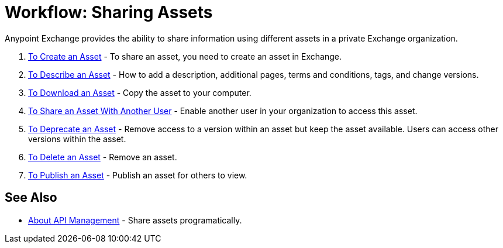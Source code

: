 = Workflow: Sharing Assets

Anypoint Exchange provides the ability to share information using different assets in a private Exchange organization. 

. link:/anypoint-exchange/to-create-an-asset[To Create an Asset] - To share an asset, you need to create an asset in Exchange.
. link:/anypoint-exchange/to-describe-an-asset[To Describe an Asset] - How to add a description, additional pages, terms and conditions, tags, and change versions.
. link:/anypoint-exchange/to-download-an-asset[To Download an Asset] - Copy the asset to your computer.
. link:/anypoint-exchange/to-share-an-asset-with-a-user[To Share an Asset With Another User] - Enable another user in your organization to access this asset.
. link:/anypoint-exchange/to-deprecate-asset[To Deprecate an Asset] - Remove access to a version within an asset but keep the asset available. Users can access other versions within the asset.
. link:/anypoint-exchange/to-delete-asset[To Delete an Asset] - Remove an asset.
. link:/anypoint-exchange/to-publish-an-asset[To Publish an Asset] - Publish an asset for others to view.

== See Also

*  link:/anypoint-exchange/about-api-use[About API Management] - Share assets programatically.
